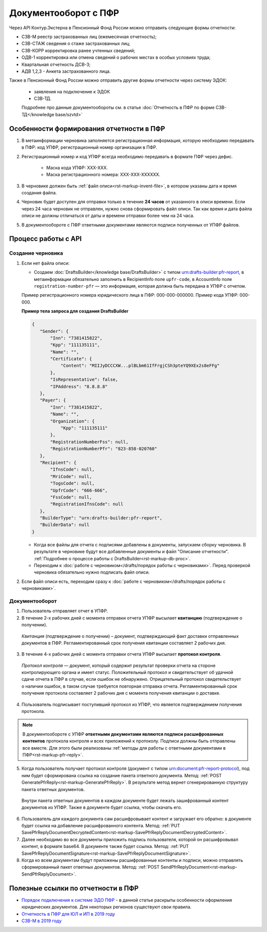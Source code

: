 .. _`Порядок подключения к системе ЭДО ПФР`: https://www.kontur-extern.ru/how_to_connect/connect_pfr
.. _`Отчетность в ПФР для ЮЛ и ИП в 2019 году`: https://kontur.ru/extern/spravka/254-otchetnost_pfr
.. _`СЗВ-М в 2019 году`: https://kontur.ru/extern/spravka/286-szv

Документооборот с ПФР
=====================

Через API Контур.Экстерна в Пенсионный Фонд России можно отправить следующие формы отчетности:

* СЗВ-М реестр застрахованных лиц (ежемесячная отчетность);
* СЗВ-СТАЖ сведения о стаже застрахованных лиц;
* СЗВ-КОРР корректировка ранее учтенных сведений;
* ОДВ-1 корректировка или отмена сведений о рабочих местах в особых условиях труда;
* Квартальная отчетность ДСВ-3;
* АДВ 1,2,3 - Анкета застрахованного лица.

Также в Пенсионный Фонд России можно отправить другие формы отчетности через систему ЭДОК:

  * заявления на подключение к ЭДОК
  * СЗВ-ТД.

  Подробнее про данные документообороты см. в статье :doc:`Отчетность в ПФР по форме СЗВ-ТД</knowledge base/szvtd>`


Особенности формирования отчетности в ПФР
-----------------------------------------

1. В метаинформации черновика заполняется регистрационная информация, которую необходимо передавать в ПФР: код УПФР, регистрационный номер организации в ПФР.
2. Регистрационный номер и код УПФР всегда необходимо передавать в формате ПФР через дефис. 
    
    * Маска кода УПФР: ХХХ-ХХХ.
    * Маска регистрационного номера: ХХХ-ХХХ-ХХХХХХ.

3. В черновике должен быть :ref:`файл описи<rst-markup-invent-file>`, в котором указаны дата и время создания файла. 
4. Черновик будет доступен для отправки только в течение **24 часов** от указанного в описи времени. Если через 24 часа черновик не отправлен, нужно снова сформировать файл описи. Так как время и дата файла описи не должны отличаться от даты и времени отправки более чем на 24 часа.
5. В документообороте с ПФР ответными документами являются подписи полученных от УПФР файлов. 

Процесс работы с API
--------------------

Создание черновика 
~~~~~~~~~~~~~~~~~~

1. Если нет файла описи:

   * Создаем :doc:`DraftsBuilder</knowledge base/DraftsBuilder>` с типом urn:drafts-builder:pfr-report, в метаинформации обязательно заполнить в RecipientInfo поле ``upfr-code``, в AccountInfo поле ``registration-number-pfr`` — это информация, которая должна быть передана в УПФР с отчетом. 
   
   Пример регистрационного номера юридического лица в ПФР: 000-000-000000. Пример кода УПФР: 000-000.

   .. container:: toggle

      .. container:: header

         **Пример тела запроса для создания DraftsBuilder**
   
      .. code-block:: json

         {
            "Sender": {
                "Inn": "7381415822",
                "Kpp": "111135111",
                "Name": "",
                "Certificate": {
                    "Content": "MIIJyDCCCXW...plBLbm61IfFrgjCSh3pteYQ9XEx2s8eFFg"
                },
                "IsRepresentative": false,
                "IPAddress": "8.8.8.8"
            },
            "Payer": {
                "Inn": "7381415822",
                "Name": "",
                "Organization": {
                    "Kpp": "111135111"
                },
                "RegistrationNumberFss": null,
                "RegistrationNumberPfr": "823-858-020760"
            },
            "Recipient": {
                "IfnsCode": null,
                "MriCode": null,
                "TogsCode": null,
                "UpfrCode": "666-666",
                "FssCode": null,
                "RegistrationIfnsCode": null
            },
            "BuilderType": "urn:drafts-builder:pfr-report",
            "BuilderData": null
         }

   * Когда все файлы для отчета с подписями добавлены в документы, запускаем сборку черновика. В результате в черновике будут все добавленные документы и файл "Описание отчетности". :ref:`Подробнее о процессе работы с DraftsBuilder<rst-markup-db-proc>`.

   * Переходим к :doc:`работе с черновиком</drafts/порядок работы с черновиками>`. Перед проверкой черновика обязательно нужно подписать файл описи.  

2. Если файл описи есть, переходим сразу к :doc:`работе с черновиком</drafts/порядок работы с черновиками>`.

Документооборот
~~~~~~~~~~~~~~~

.. seealso:: Подробная схема и описание возможных статусов документооборота с ПФР представлены в разделе :ref:`спецификации<rst-markup-prf-status>`.

1. Пользователь отправляет отчет в УПФР.

2. В течение 2-х рабочих дней с момента отправки отчета УПФР высылает **квитанцию** (подтверждение о получении).
    
  *Квитанция* (подтверждение о получении) – документ, подтверждающий факт доставки отправленных документов в ПФР. Регламентированный срок получения квитанции составляет 2 рабочих дня.
    
3. В течение 4-х рабочих дней с момента отправки отчета УПФР высылает **протокол контроля**.
    
  *Протокол контроля* — документ, который содержит результат проверки отчета на стороне контролирующего органа и имеет статус. Положительный протокол и свидетельствует об удачной сдаче отчета в ПФР в случае, если ошибок не обнаружено. Отрицательный протокол свидетельствует о наличии ошибок, в таком случае требуется повторная отправка отчета. Регламентированный срок получения протокола составляет 2 рабочих дня с момента получения квитанции о доставке.

4. Пользователь подписывает поступивший протокол из УПФР, что является подтверждением получения протокола.

.. note::
   В документообороте с УПФР **ответными документами являются подписи расшифрованных контентов** протокола контроля и всех приложений к протоколу. Подписи должны быть отправлены все вместе. Для этого были реализованы :ref:`методы для работы с ответными документами в ПФР<rst-markup-pfr-reply>`.
  
5. Когда пользователь получает протокол контроля (документ с типом urn:document:pfr-report-protocol), под ним будет сформирована ссылка на создание пакета ответного документа. Метод: :ref:`POST GeneratePfrReply<rst-markup-GeneratePfrReply>`. В результате метод вернет сгенерированную структуру пакета ответных документов. 

  Внутри пакета ответных документов в каждом документе будет лежать зашифрованный контент документов из УПФР. Также в документе будет ссылка, чтобы скачать его. 

6. Пользователь для каждого документа сам расшифровывает контент и загружает его обратно: в документе будет ссылка на добавление расшифрованного контента. Метод: :ref:`PUT SavePfrReplyDocumentDecryptedContent<rst-markup-SavePfrReplyDocumentDecryptedContent>`.

7. Далее необходимо во все документы приложить подпись пользователя, которой он расшифровывал контент, в формате base64. В документе также будет ссылка. Метод: :ref:`PUT SavePfrReplyDocumentSignature<rst-markup-SavePfrReplyDocumentSignature>`.

8. Когда ко всем документам будут приложены расшифрованные контенты и подписи, можно отправлять сформированный пакет ответных документов. Метод: :ref:`POST SendPfrReplyDocument<rst-markup-SendPfrReplyDocument>`.


Полезные ссылки по отчетности в ПФР
-----------------------------------

* `Порядок подключения к системе ЭДО ПФР`_ - в данной статье раскрыты особенности оформления юридических документов. Для некоторых регионов существуют свои правила. 
* `Отчетность в ПФР для ЮЛ и ИП в 2019 году`_
* `СЗВ-М в 2019 году`_
